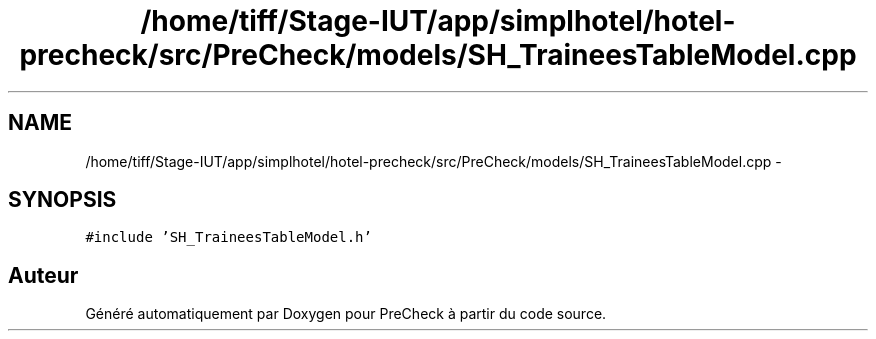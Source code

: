.TH "/home/tiff/Stage-IUT/app/simplhotel/hotel-precheck/src/PreCheck/models/SH_TraineesTableModel.cpp" 3 "Mardi Juillet 2 2013" "Version 0.4" "PreCheck" \" -*- nroff -*-
.ad l
.nh
.SH NAME
/home/tiff/Stage-IUT/app/simplhotel/hotel-precheck/src/PreCheck/models/SH_TraineesTableModel.cpp \- 
.SH SYNOPSIS
.br
.PP
\fC#include 'SH_TraineesTableModel\&.h'\fP
.br

.SH "Auteur"
.PP 
Généré automatiquement par Doxygen pour PreCheck à partir du code source\&.
